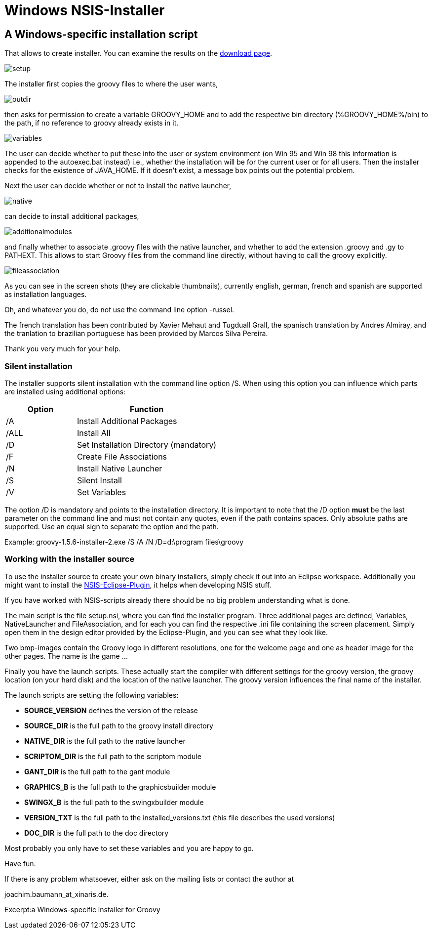 = Windows NSIS-Installer


== A Windows-specific installation script

That allows to create installer. You can examine the results on the <<download,download page>>.

image::assets/img/setup.png[]

The installer first copies the groovy files to where the user wants,

image::assets/img/outdir.png[]

then asks for permission to create a variable ++GROOVY_HOME++ and to add the respective bin directory (++%GROOVY_HOME%/bin++) to the path, if no reference to groovy already exists in it.

image::assets/img/variables.jpg[]

The user can decide whether to put these into the user or system environment (on Win 95 and Win 98 this information is appended to the autoexec.bat instead) i.e., whether the installation will be for the current user or for all users. Then the installer checks for the existence of ++JAVA_HOME++. If it doesn't exist, a message box points out the potential problem.

Next the user can decide whether or not to install the native launcher,


image::assets/img/native.jpg[]

can decide to install additional packages,

image::assets/img/additionalmodules.png[]

and finally whether to associate .groovy files with the native launcher, and whether to add the extension .groovy and .gy to ++PATHEXT++. This allows to start Groovy files from the command line directly, without having to call the groovy explicitly.

image::assets/img/fileassociation.png[]

As you can see in the screen shots (they are clickable thumbnails), currently english, german, french and spanish are supported as installation languages.

Oh, and whatever you do, do not use the command line option -russel.

The french translation has been contributed by Xavier Mehaut and Tugduall Grall, the spanisch translation by Andres Almiray, and the tranlation to brazilian portuguese has been provided by Marcos Silva Pereira.

Thank you very much for your help.

=== Silent installation

The installer supports silent installation with the command line option /S. When using this option you can influence which parts are installed using additional options:

[cols="1,2" options="header"]
|===
|Option
|Function

|/A
|Install Additional Packages

|/ALL
|Install All

|/D
|Set Installation Directory (mandatory)

|/F
|Create File Associations

|/N
|Install Native Launcher

|/S
|Silent Install

|/V
|Set Variables
|===

The option /D is mandatory and points to the installation directory. It is important to note that the /D option **must** be the last parameter on the command line and must not contain any quotes, even if the path contains spaces. Only absolute paths are supported. Use an equal sign to separate the option and the path.

Example: ++groovy-1.5.6-installer-2.exe /S /A /N /D=d:\program files\groovy++

=== Working with the installer source

To use the installer source to create your own binary installers, simply check it out into an Eclipse workspace. Additionally you might want to install the http://nsis.sourceforge.net/EclipseNSIS_-_NSIS_plugin_for_Eclipse[NSIS-Eclipse-Plugin], it helps when developing NSIS stuff.

If you have worked with NSIS-scripts already there should be no big problem understanding what is done.

The main script is the file setup.nsi, where you can find the installer program. Three additional pages are defined, Variables, NativeLauncher and FileAssociation, and for each you can find the respective .ini file containing the screen placement. Simply open them in the design editor provided by the Eclipse-Plugin, and you can see what they look like.

Two bmp-images contain the Groovy logo in different resolutions, one for the welcome page and one as header image for the other pages. The name is the game ...

Finally you have the launch scripts. These actually start the compiler with different settings for the groovy version, the groovy location (on your hard disk) and the location of the native launcher. The groovy version influences the final name of the installer.

The launch scripts are setting the following variables:

- **SOURCE_VERSION** defines the version of the release
- **SOURCE_DIR** is the full path to the groovy install directory
- **NATIVE_DIR** is the full path to the native launcher
- **SCRIPTOM_DIR** is the full path to the scriptom module
- **GANT_DIR** is the full path to the gant module
- **GRAPHICS_B** is the full path to the graphicsbuilder module
- **SWINGX_B** is the full path to the swingxbuilder module
- **VERSION_TXT** is the full path to the installed_versions.txt (this file describes the used versions)
- **DOC_DIR** is the full path to the doc directory

Most probably you only have to set these variables and you are happy to go.

Have fun.

If there is any problem whatsoever, either ask on the mailing lists or contact the author at

joachim.baumann_at_xinaris.de.

Excerpt:a Windows-specific installer for Groovy